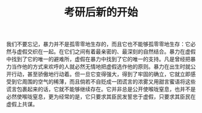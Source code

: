#+TITLE: 考研后新的开始
#+TAGS: 
#+LAYOUT: post
#+CATEGORIES: 

我们不要忘记，暴力并不是孤零零地生存的，而且它也不能够孤零零地生存：它必然与虚假交织在一起。在它们之间有着最亲密的、最深刻的自然结合。暴力在虚假中找到了它的唯一的避难所，虚假在暴力中找到了它的唯一的支持。凡是曾经把暴力当作他的方式来欢呼的人就必然无情地把虚假选作他的原则。暴力在出生时就公开行动，甚至骄傲地行动着。但一旦它变得强大，得到了牢固的确立，它就立即感受到它周围的空气的稀薄，而且倘若不自贬成一团谎言的浓雾又用甜言蜜语将这些谎言包裹起来的话，它就不能够继续存在。它并非总是公开使喉咙窒息，也并不是必然使喉咙窒息，更为经常的是，它只要求其臣民发誓忠于虚假，只要求其臣民在虚假上共谋。

